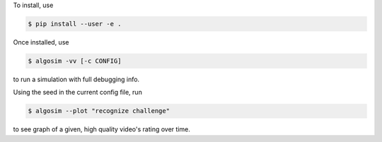 To install, use

.. code-block:: console

    $ pip install --user -e .

Once installed, use

.. code-block:: console

    $ algosim -vv [-c CONFIG]

to run a simulation with full debugging info.

Using the seed in the current config file, run

.. code-block:: console

    $ algosim --plot "recognize challenge"

to see graph of a given, high quality video's rating over time.
